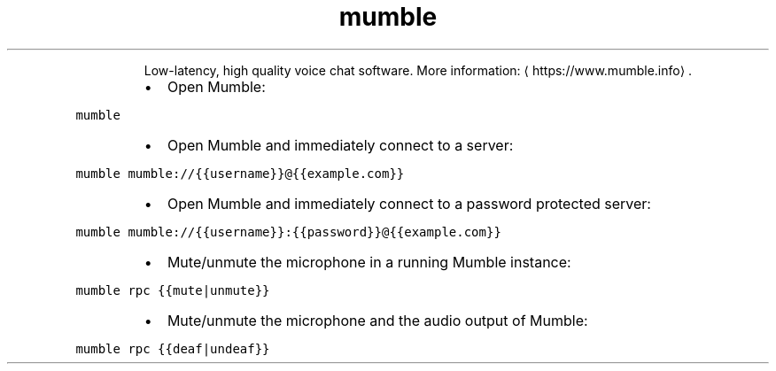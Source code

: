 .TH mumble
.PP
.RS
Low\-latency, high quality voice chat software.
More information: \[la]https://www.mumble.info\[ra]\&.
.RE
.RS
.IP \(bu 2
Open Mumble:
.RE
.PP
\fB\fCmumble\fR
.RS
.IP \(bu 2
Open Mumble and immediately connect to a server:
.RE
.PP
\fB\fCmumble mumble://{{username}}@{{example.com}}\fR
.RS
.IP \(bu 2
Open Mumble and immediately connect to a password protected server:
.RE
.PP
\fB\fCmumble mumble://{{username}}:{{password}}@{{example.com}}\fR
.RS
.IP \(bu 2
Mute/unmute the microphone in a running Mumble instance:
.RE
.PP
\fB\fCmumble rpc {{mute|unmute}}\fR
.RS
.IP \(bu 2
Mute/unmute the microphone and the audio output of Mumble:
.RE
.PP
\fB\fCmumble rpc {{deaf|undeaf}}\fR
